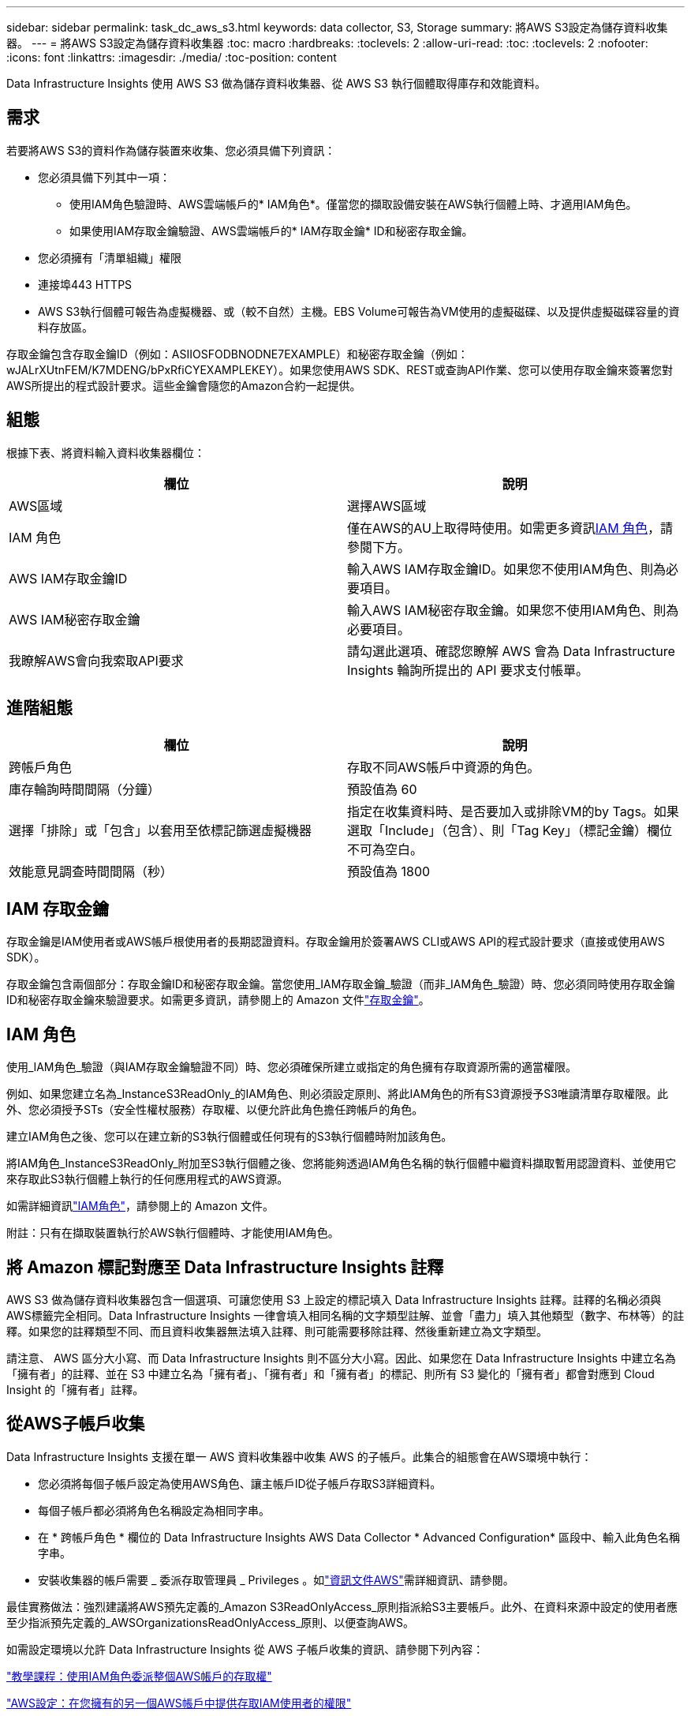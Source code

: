 ---
sidebar: sidebar 
permalink: task_dc_aws_s3.html 
keywords: data collector, S3, Storage 
summary: 將AWS S3設定為儲存資料收集器。 
---
= 將AWS S3設定為儲存資料收集器
:toc: macro
:hardbreaks:
:toclevels: 2
:allow-uri-read: 
:toc: 
:toclevels: 2
:nofooter: 
:icons: font
:linkattrs: 
:imagesdir: ./media/
:toc-position: content


[role="lead"]
Data Infrastructure Insights 使用 AWS S3 做為儲存資料收集器、從 AWS S3 執行個體取得庫存和效能資料。



== 需求

若要將AWS S3的資料作為儲存裝置來收集、您必須具備下列資訊：

* 您必須具備下列其中一項：
+
** 使用IAM角色驗證時、AWS雲端帳戶的* IAM角色*。僅當您的擷取設備安裝在AWS執行個體上時、才適用IAM角色。
** 如果使用IAM存取金鑰驗證、AWS雲端帳戶的* IAM存取金鑰* ID和秘密存取金鑰。


* 您必須擁有「清單組織」權限
* 連接埠443 HTTPS
* AWS S3執行個體可報告為虛擬機器、或（較不自然）主機。EBS Volume可報告為VM使用的虛擬磁碟、以及提供虛擬磁碟容量的資料存放區。


存取金鑰包含存取金鑰ID（例如：ASIIOSFODBNODNE7EXAMPLE）和秘密存取金鑰（例如：wJALrXUtnFEM/K7MDENG/bPxRfiCYEXAMPLEKEY）。如果您使用AWS SDK、REST或查詢API作業、您可以使用存取金鑰來簽署您對AWS所提出的程式設計要求。這些金鑰會隨您的Amazon合約一起提供。



== 組態

根據下表、將資料輸入資料收集器欄位：

[cols="2*"]
|===
| 欄位 | 說明 


| AWS區域 | 選擇AWS區域 


| IAM 角色 | 僅在AWS的AU上取得時使用。如需更多資訊<<iam-role,IAM 角色>>，請參閱下方。 


| AWS IAM存取金鑰ID | 輸入AWS IAM存取金鑰ID。如果您不使用IAM角色、則為必要項目。 


| AWS IAM秘密存取金鑰 | 輸入AWS IAM秘密存取金鑰。如果您不使用IAM角色、則為必要項目。 


| 我瞭解AWS會向我索取API要求 | 請勾選此選項、確認您瞭解 AWS 會為 Data Infrastructure Insights 輪詢所提出的 API 要求支付帳單。 
|===


== 進階組態

[cols="2*"]
|===
| 欄位 | 說明 


| 跨帳戶角色 | 存取不同AWS帳戶中資源的角色。 


| 庫存輪詢時間間隔（分鐘） | 預設值為 60 


| 選擇「排除」或「包含」以套用至依標記篩選虛擬機器 | 指定在收集資料時、是否要加入或排除VM的by Tags。如果選取「Include」（包含）、則「Tag Key」（標記金鑰）欄位不可為空白。 


| 效能意見調查時間間隔（秒） | 預設值為 1800 
|===


== IAM 存取金鑰

存取金鑰是IAM使用者或AWS帳戶根使用者的長期認證資料。存取金鑰用於簽署AWS CLI或AWS API的程式設計要求（直接或使用AWS SDK）。

存取金鑰包含兩個部分：存取金鑰ID和秘密存取金鑰。當您使用_IAM存取金鑰_驗證（而非_IAM角色_驗證）時、您必須同時使用存取金鑰ID和秘密存取金鑰來驗證要求。如需更多資訊，請參閱上的 Amazon 文件link:https://docs.aws.amazon.com/IAM/latest/UserGuide/id_credentials_access-keys.html["存取金鑰"]。



== IAM 角色

使用_IAM角色_驗證（與IAM存取金鑰驗證不同）時、您必須確保所建立或指定的角色擁有存取資源所需的適當權限。

例如、如果您建立名為_InstanceS3ReadOnly_的IAM角色、則必須設定原則、將此IAM角色的所有S3資源授予S3唯讀清單存取權限。此外、您必須授予STs（安全性權杖服務）存取權、以便允許此角色擔任跨帳戶的角色。

建立IAM角色之後、您可以在建立新的S3執行個體或任何現有的S3執行個體時附加該角色。

將IAM角色_InstanceS3ReadOnly_附加至S3執行個體之後、您將能夠透過IAM角色名稱的執行個體中繼資料擷取暫用認證資料、並使用它來存取此S3執行個體上執行的任何應用程式的AWS資源。

如需詳細資訊link:https://docs.aws.amazon.com/IAM/latest/UserGuide/id_roles.html["IAM角色"]，請參閱上的 Amazon 文件。

附註：只有在擷取裝置執行於AWS執行個體時、才能使用IAM角色。



== 將 Amazon 標記對應至 Data Infrastructure Insights 註釋

AWS S3 做為儲存資料收集器包含一個選項、可讓您使用 S3 上設定的標記填入 Data Infrastructure Insights 註釋。註釋的名稱必須與AWS標籤完全相同。Data Infrastructure Insights 一律會填入相同名稱的文字類型註解、並會「盡力」填入其他類型（數字、布林等）的註釋。如果您的註釋類型不同、而且資料收集器無法填入註釋、則可能需要移除註釋、然後重新建立為文字類型。

請注意、 AWS 區分大小寫、而 Data Infrastructure Insights 則不區分大小寫。因此、如果您在 Data Infrastructure Insights 中建立名為「擁有者」的註釋、並在 S3 中建立名為「擁有者」、「擁有者」和「擁有者」的標記、則所有 S3 變化的「擁有者」都會對應到 Cloud Insight 的「擁有者」註釋。



== 從AWS子帳戶收集

Data Infrastructure Insights 支援在單一 AWS 資料收集器中收集 AWS 的子帳戶。此集合的組態會在AWS環境中執行：

* 您必須將每個子帳戶設定為使用AWS角色、讓主帳戶ID從子帳戶存取S3詳細資料。
* 每個子帳戶都必須將角色名稱設定為相同字串。
* 在 * 跨帳戶角色 * 欄位的 Data Infrastructure Insights AWS Data Collector * Advanced Configuration* 區段中、輸入此角色名稱字串。
* 安裝收集器的帳戶需要 _ 委派存取管理員 _ Privileges 。如link:https://docs.aws.amazon.com/accounts/latest/reference/using-orgs-delegated-admin.html["資訊文件AWS"]需詳細資訊、請參閱。


最佳實務做法：強烈建議將AWS預先定義的_Amazon S3ReadOnlyAccess_原則指派給S3主要帳戶。此外、在資料來源中設定的使用者應至少指派預先定義的_AWSOrganizationsReadOnlyAccess_原則、以便查詢AWS。

如需設定環境以允許 Data Infrastructure Insights 從 AWS 子帳戶收集的資訊、請參閱下列內容：

link:https://docs.aws.amazon.com/IAM/latest/UserGuide/tutorial_cross-account-with-roles.html["教學課程：使用IAM角色委派整個AWS帳戶的存取權"]

link:https://docs.aws.amazon.com/IAM/latest/UserGuide/id_roles_common-scenarios_aws-accounts.html["AWS設定：在您擁有的另一個AWS帳戶中提供存取IAM使用者的權限"]

link:https://docs.aws.amazon.com/IAM/latest/UserGuide/id_roles_create_for-user.html["建立角色、將權限委派給IAM使用者"]



== 疑難排解

有關此資料收集器的其他資訊，請link:concept_requesting_support.html["支援"]link:reference_data_collector_support_matrix.html["資料收集器支援對照表"]參閱頁面或。
